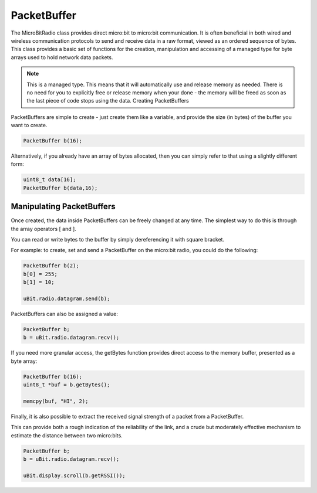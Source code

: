 PacketBuffer
============

The MicroBitRadio class provides direct micro:bit to micro:bit communication.
It is often beneficial in both wired and wireless communication protocols to send and receive data in a raw format, viewed as an ordered sequence of bytes.
This class provides a basic set of functions for the creation, manipulation and accessing of a managed type for byte arrays used to hold network data packets.

.. note::
    This is a managed type. This means that it will automatically use and release memory as needed. There is no need for you to explicitly free or release memory
    when your done - the memory will be freed as soon as the last piece of code stops using the data.
    Creating PacketBuffers

PacketBuffers are simple to create - just create them like a variable, and provide the size (in bytes) of the buffer you want to create.

.. code-block:: c++

    PacketBuffer b(16);

Alternatively, if you already have an array of bytes allocated, then you can simply refer to that using a slightly different form:

.. code-block:: c++

    uint8_t data[16];
    PacketBuffer b(data,16);

Manipulating PacketBuffers
--------------------------

Once created, the data inside PacketBuffers can be freely changed at any time. The simplest way to do this is through the array operators [ and ].

You can read or write bytes to the buffer by simply dereferencing it with square bracket.

For example: to create, set and send a PacketBuffer on the micro:bit radio, you could do the following:

.. code-block:: c++

    PacketBuffer b(2);
    b[0] = 255;
    b[1] = 10;

    uBit.radio.datagram.send(b);

PacketBuffers can also be assigned a value:

.. code-block:: c++

    PacketBuffer b;
    b = uBit.radio.datagram.recv();

If you need more granular access, the getBytes function provides direct access to the memory buffer, presented as a byte array:

.. code-block:: c++

    PacketBuffer b(16);
    uint8_t *buf = b.getBytes();

    memcpy(buf, "HI", 2);

Finally, it is also possible to extract the received signal strength of a packet from a PacketBuffer.

This can provide both a rough indication of the reliability of the link, and a crude but moderately effective mechanism to estimate the distance between two micro:bits.

.. code-block:: c++

    PacketBuffer b;
    b = uBit.radio.datagram.recv();

    uBit.display.scroll(b.getRSSI());
